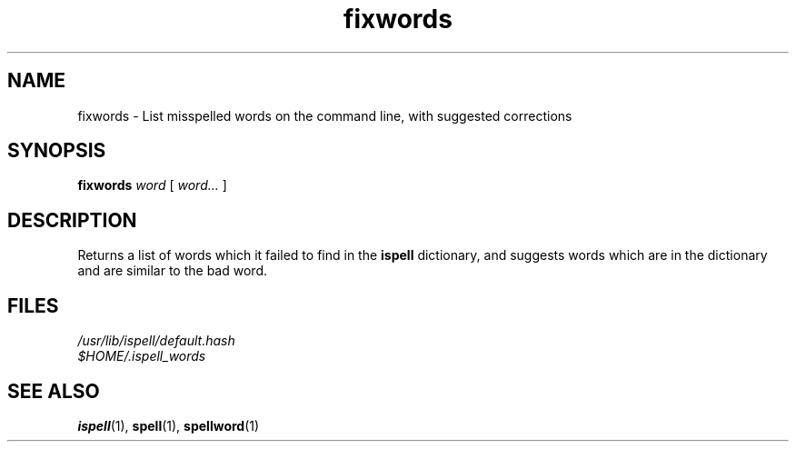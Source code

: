 .TH fixwords 1
.SH NAME
fixwords \- List misspelled words on the command line, with suggested corrections
.SH SYNOPSIS
.B fixwords
.I word
[
.I word...
]
.SH DESCRIPTION
.PP
Returns a list of words which it failed to find in the
.B ispell
dictionary,
and suggests words which are in the dictionary and are similar to the bad
word.
.SH FILES
.nf
.I /usr/lib/ispell/default.hash
.I $HOME/.ispell_words
.fi
.SH "SEE ALSO"
.BR ispell (1),
.BR spell (1),
.BR spellword (1)
.RS
.LP
.nf
.ft R
.ad
.fi
.RE
.LP
